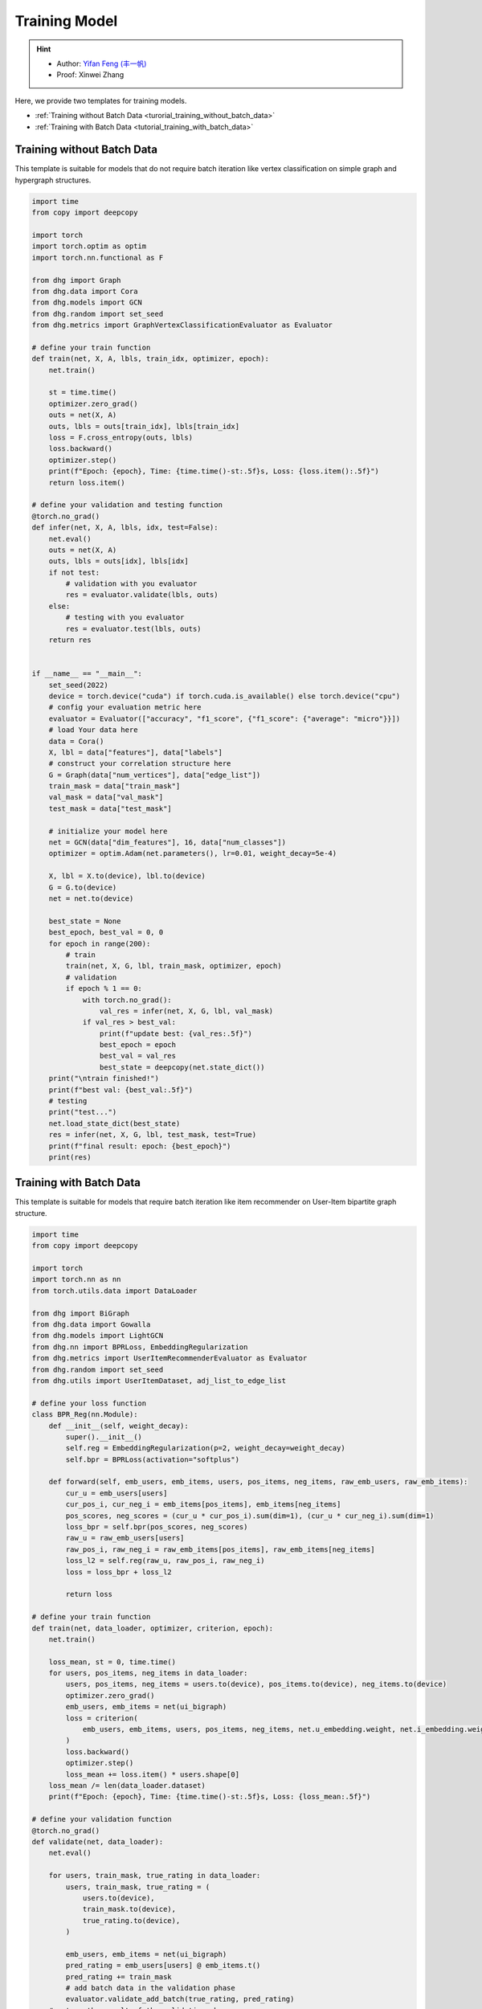 Training Model
========================

.. hint:: 

    - Author: `Yifan Feng (丰一帆) <https://fengyifan.site/>`_
    - Proof: Xinwei Zhang

Here, we provide two templates for training models.

- :ref:`Training without Batch Data <turorial_training_without_batch_data>`
- :ref:`Training with Batch Data <tutorial_training_with_batch_data>`

.. _turorial_training_without_batch_data:

Training without Batch Data
-----------------------------

This template is suitable for models that do not require batch iteration like vertex classification on simple graph and hypergraph structures.

.. code-block:: python

    import time
    from copy import deepcopy

    import torch
    import torch.optim as optim
    import torch.nn.functional as F

    from dhg import Graph
    from dhg.data import Cora
    from dhg.models import GCN
    from dhg.random import set_seed
    from dhg.metrics import GraphVertexClassificationEvaluator as Evaluator

    # define your train function
    def train(net, X, A, lbls, train_idx, optimizer, epoch):
        net.train()

        st = time.time()
        optimizer.zero_grad()
        outs = net(X, A)
        outs, lbls = outs[train_idx], lbls[train_idx]
        loss = F.cross_entropy(outs, lbls)
        loss.backward()
        optimizer.step()
        print(f"Epoch: {epoch}, Time: {time.time()-st:.5f}s, Loss: {loss.item():.5f}")
        return loss.item()

    # define your validation and testing function
    @torch.no_grad()
    def infer(net, X, A, lbls, idx, test=False):
        net.eval()
        outs = net(X, A)
        outs, lbls = outs[idx], lbls[idx]
        if not test:
            # validation with you evaluator
            res = evaluator.validate(lbls, outs)
        else:
            # testing with you evaluator
            res = evaluator.test(lbls, outs)
        return res


    if __name__ == "__main__":
        set_seed(2022)
        device = torch.device("cuda") if torch.cuda.is_available() else torch.device("cpu")
        # config your evaluation metric here
        evaluator = Evaluator(["accuracy", "f1_score", {"f1_score": {"average": "micro"}}])
        # load Your data here
        data = Cora()
        X, lbl = data["features"], data["labels"]
        # construct your correlation structure here
        G = Graph(data["num_vertices"], data["edge_list"])
        train_mask = data["train_mask"]
        val_mask = data["val_mask"]
        test_mask = data["test_mask"]

        # initialize your model here
        net = GCN(data["dim_features"], 16, data["num_classes"])
        optimizer = optim.Adam(net.parameters(), lr=0.01, weight_decay=5e-4)

        X, lbl = X.to(device), lbl.to(device)
        G = G.to(device)
        net = net.to(device)

        best_state = None
        best_epoch, best_val = 0, 0
        for epoch in range(200):
            # train
            train(net, X, G, lbl, train_mask, optimizer, epoch)
            # validation
            if epoch % 1 == 0:
                with torch.no_grad():
                    val_res = infer(net, X, G, lbl, val_mask)
                if val_res > best_val:
                    print(f"update best: {val_res:.5f}")
                    best_epoch = epoch
                    best_val = val_res
                    best_state = deepcopy(net.state_dict())
        print("\ntrain finished!")
        print(f"best val: {best_val:.5f}")
        # testing
        print("test...")
        net.load_state_dict(best_state)
        res = infer(net, X, G, lbl, test_mask, test=True)
        print(f"final result: epoch: {best_epoch}")
        print(res)


.. _tutorial_training_with_batch_data:

Training with Batch Data
----------------------------

This template is suitable for models that require batch iteration like item recommender on User-Item bipartite graph structure.

.. code-block:: python

    import time
    from copy import deepcopy

    import torch
    import torch.nn as nn
    from torch.utils.data import DataLoader

    from dhg import BiGraph
    from dhg.data import Gowalla
    from dhg.models import LightGCN
    from dhg.nn import BPRLoss, EmbeddingRegularization
    from dhg.metrics import UserItemRecommenderEvaluator as Evaluator
    from dhg.random import set_seed
    from dhg.utils import UserItemDataset, adj_list_to_edge_list

    # define your loss function
    class BPR_Reg(nn.Module):
        def __init__(self, weight_decay):
            super().__init__()
            self.reg = EmbeddingRegularization(p=2, weight_decay=weight_decay)
            self.bpr = BPRLoss(activation="softplus")

        def forward(self, emb_users, emb_items, users, pos_items, neg_items, raw_emb_users, raw_emb_items):
            cur_u = emb_users[users]
            cur_pos_i, cur_neg_i = emb_items[pos_items], emb_items[neg_items]
            pos_scores, neg_scores = (cur_u * cur_pos_i).sum(dim=1), (cur_u * cur_neg_i).sum(dim=1)
            loss_bpr = self.bpr(pos_scores, neg_scores)
            raw_u = raw_emb_users[users]
            raw_pos_i, raw_neg_i = raw_emb_items[pos_items], raw_emb_items[neg_items]
            loss_l2 = self.reg(raw_u, raw_pos_i, raw_neg_i)
            loss = loss_bpr + loss_l2

            return loss

    # define your train function
    def train(net, data_loader, optimizer, criterion, epoch):
        net.train()

        loss_mean, st = 0, time.time()
        for users, pos_items, neg_items in data_loader:
            users, pos_items, neg_items = users.to(device), pos_items.to(device), neg_items.to(device)
            optimizer.zero_grad()
            emb_users, emb_items = net(ui_bigraph)
            loss = criterion(
                emb_users, emb_items, users, pos_items, neg_items, net.u_embedding.weight, net.i_embedding.weight,
            )
            loss.backward()
            optimizer.step()
            loss_mean += loss.item() * users.shape[0]
        loss_mean /= len(data_loader.dataset)
        print(f"Epoch: {epoch}, Time: {time.time()-st:.5f}s, Loss: {loss_mean:.5f}")

    # define your validation function
    @torch.no_grad()
    def validate(net, data_loader):
        net.eval()

        for users, train_mask, true_rating in data_loader:
            users, train_mask, true_rating = (
                users.to(device),
                train_mask.to(device),
                true_rating.to(device),
            )

            emb_users, emb_items = net(ui_bigraph)
            pred_rating = emb_users[users] @ emb_items.t()
            pred_rating += train_mask
            # add batch data in the validation phase
            evaluator.validate_add_batch(true_rating, pred_rating)
        # return the result of the validation phase
        return evaluator.validate_epoch_res()

    # define your test function
    @torch.no_grad()
    def test(net, data_loader):
        net.eval()

        for users, train_mask, true_rating in data_loader:
            users, train_mask, true_rating = (
                users.to(device),
                train_mask.to(device),
                true_rating.to(device),
            )
            emb_users, emb_items = net(ui_bigraph)
            pred_rating = emb_users[users] @ emb_items.t()
            pred_rating += train_mask
            # add batch data in the testing phase
            evaluator.test_add_batch(true_rating, pred_rating)
        # return the result of the testing phase
        return evaluator.test_epoch_res()


    if __name__ == "__main__":
        dim_emb = 64
        lr = 0.001
        num_workers = 0
        batch_sz = 2048
        val_freq = 20
        epoch_max = 1000
        weight_decay = 1e-4
        set_seed(2022)
        device = torch.device("cuda" if torch.cuda.is_available() else "cpu")
        # config your evaluation metric here
        evaluator = Evaluator([{"ndcg": {"k": 20}}, {"recall": {"k": 20}}])

        # load your data here
        data = Gowalla()
        num_u, num_i = data["num_users"], data["num_items"]
        train_adj_list = data["train_adj_list"]
        test_adj_list = data["test_adj_list"]
        # Construct your correlation structure here
        ui_bigraph = BiGraph.from_adj_list(num_u, num_i, train_adj_list)
        ui_bigraph = ui_bigraph.to(device)
        train_edge_list = adj_list_to_edge_list(train_adj_list)
        test_edge_list = adj_list_to_edge_list(test_adj_list)
        # construct your dataset
        train_dataset = UserItemDataset(num_u, num_i, train_edge_list)
        test_dataset = UserItemDataset(num_u, num_i, test_edge_list, train_user_item_list=train_edge_list, phase="test")
        # construct your dataloader
        train_loader = DataLoader(train_dataset, batch_size=batch_sz, shuffle=True, num_workers=num_workers)
        test_loader = DataLoader(test_dataset, batch_size=batch_sz, shuffle=False, num_workers=num_workers)

        # initialize your model here
        net = LightGCN(num_u, num_i, dim_emb)
        net = net.to(device)
        criterion = BPR_Reg(weight_decay)
        optimizer = torch.optim.Adam(net.parameters(), lr=lr)

        best_state, best_val, best_epoch = None, 0, -1
        for epoch in range(epoch_max):
            # training
            train(net, train_loader, optimizer, criterion, epoch)
            if epoch % val_freq == 0:
                # validation
                val_res = validate(net, test_loader)
                print(f"Validation: NDCG@20 -> {val_res}")
                if val_res > best_val:
                    best_epoch = epoch
                    best_val = val_res
                    best_state = deepcopy(net.state_dict())
        print("train finished")
        print(f"best val: {best_val}")
        print(f"best epoch: {best_epoch}")
        # testing
        print("testing...")
        net.load_state_dict(best_state)
        test_res = test(net, test_loader)
        print(f"test res: {test_res}")

